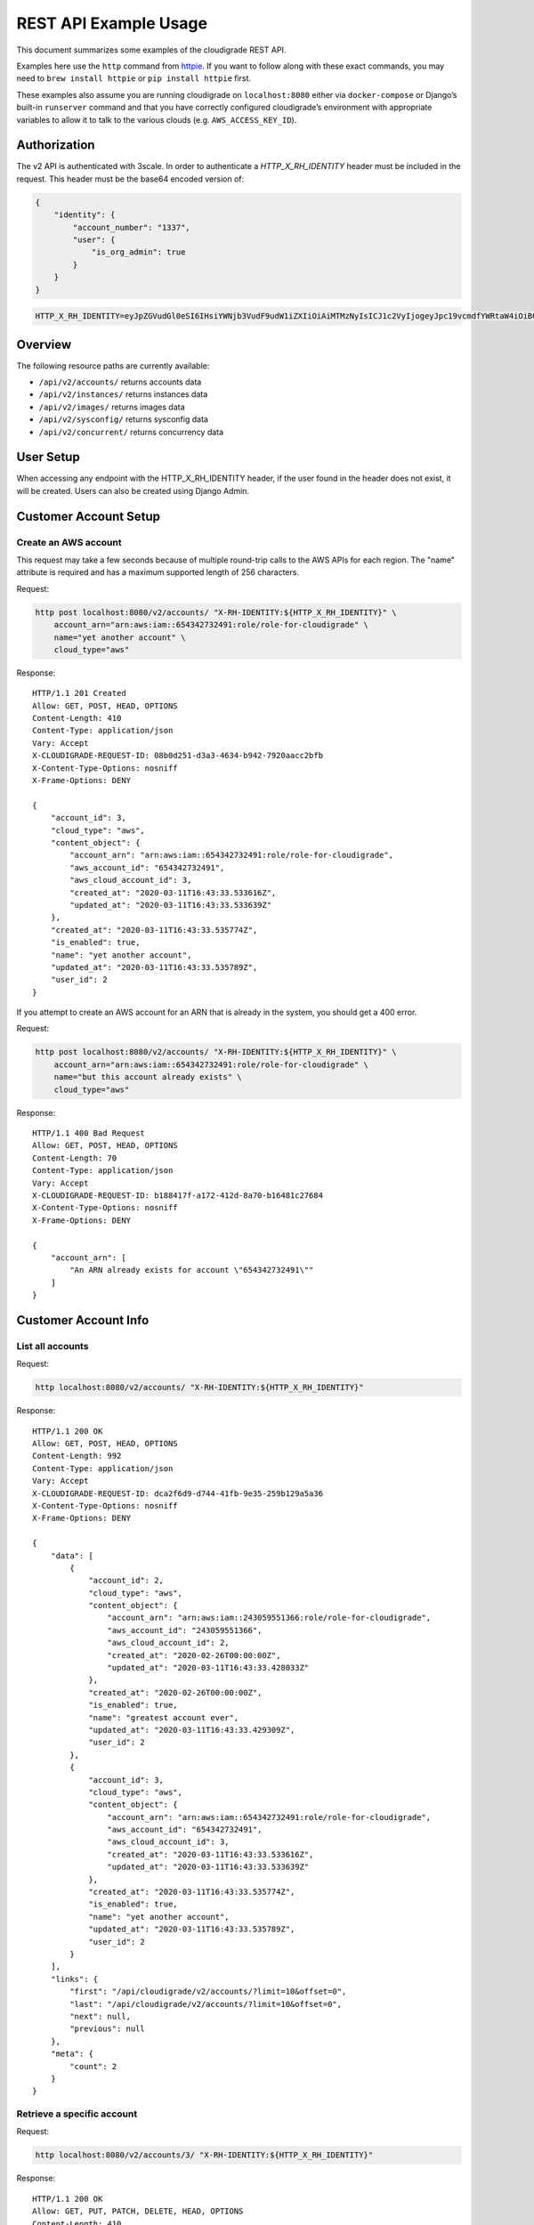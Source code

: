 REST API Example Usage
======================

This document summarizes some examples of the cloudigrade REST API.

..
    This document can be regenerated by a developer using the following
    make target from the root directory of a sandbox environment having
    database ports forwarded locally:

    make docs-api-examples

    Please note that this is a destructive operation because building the data
    for the document requires creating, updating, and deleting many objects.

Examples here use the ``http`` command from
`httpie <https://httpie.org/>`_. If you want to follow along with these
exact commands, you may need to ``brew install httpie`` or
``pip install httpie`` first.

These examples also assume you are running cloudigrade on
``localhost:8080`` either via ``docker-compose`` or Django’s built-in
``runserver`` command and that you have correctly configured
cloudigrade’s environment with appropriate variables to allow it to talk
to the various clouds (e.g. ``AWS_ACCESS_KEY_ID``).

Authorization
-------------

The v2 API is authenticated with 3scale. In order to authenticate a `HTTP_X_RH_IDENTITY` header must be included in the request.
This header must be the base64 encoded version of:


.. code:: json

    {
        "identity": {
            "account_number": "1337",
            "user": {
                "is_org_admin": true
            }
        }
    }

.. code:: bash

    HTTP_X_RH_IDENTITY=eyJpZGVudGl0eSI6IHsiYWNjb3VudF9udW1iZXIiOiAiMTMzNyIsICJ1c2VyIjogeyJpc19vcmdfYWRtaW4iOiB0cnVlfX19

Overview
--------

The following resource paths are currently available:

-  ``/api/v2/accounts/`` returns accounts data
-  ``/api/v2/instances/`` returns instances data
-  ``/api/v2/images/`` returns images data
-  ``/api/v2/sysconfig/`` returns sysconfig data
-  ``/api/v2/concurrent/`` returns concurrency data


User Setup
------------------

When accessing any endpoint with the HTTP_X_RH_IDENTITY header,
if the user found in the header does not exist, it will be created.
Users can also be created using Django Admin.


Customer Account Setup
----------------------

Create an AWS account
~~~~~~~~~~~~~~~~~~~~~

This request may take a few seconds because of multiple round-trip calls
to the AWS APIs for each region. The "name" attribute is required and has a
maximum supported length of 256 characters.

Request:

.. code:: bash

    http post localhost:8080/v2/accounts/ "X-RH-IDENTITY:${HTTP_X_RH_IDENTITY}" \
        account_arn="arn:aws:iam::654342732491:role/role-for-cloudigrade" \
        name="yet another account" \
        cloud_type="aws"

Response:

::

    HTTP/1.1 201 Created
    Allow: GET, POST, HEAD, OPTIONS
    Content-Length: 410
    Content-Type: application/json
    Vary: Accept
    X-CLOUDIGRADE-REQUEST-ID: 08b0d251-d3a3-4634-b942-7920aacc2bfb
    X-Content-Type-Options: nosniff
    X-Frame-Options: DENY

    {
        "account_id": 3,
        "cloud_type": "aws",
        "content_object": {
            "account_arn": "arn:aws:iam::654342732491:role/role-for-cloudigrade",
            "aws_account_id": "654342732491",
            "aws_cloud_account_id": 3,
            "created_at": "2020-03-11T16:43:33.533616Z",
            "updated_at": "2020-03-11T16:43:33.533639Z"
        },
        "created_at": "2020-03-11T16:43:33.535774Z",
        "is_enabled": true,
        "name": "yet another account",
        "updated_at": "2020-03-11T16:43:33.535789Z",
        "user_id": 2
    }

If you attempt to create an AWS account for an ARN that is already in
the system, you should get a 400 error.

Request:

.. code:: bash

    http post localhost:8080/v2/accounts/ "X-RH-IDENTITY:${HTTP_X_RH_IDENTITY}" \
        account_arn="arn:aws:iam::654342732491:role/role-for-cloudigrade" \
        name="but this account already exists" \
        cloud_type="aws"

Response:

::

    HTTP/1.1 400 Bad Request
    Allow: GET, POST, HEAD, OPTIONS
    Content-Length: 70
    Content-Type: application/json
    Vary: Accept
    X-CLOUDIGRADE-REQUEST-ID: b188417f-a172-412d-8a70-b16481c27684
    X-Content-Type-Options: nosniff
    X-Frame-Options: DENY

    {
        "account_arn": [
            "An ARN already exists for account \"654342732491\""
        ]
    }


Customer Account Info
---------------------

List all accounts
~~~~~~~~~~~~~~~~~

Request:

.. code:: bash

    http localhost:8080/v2/accounts/ "X-RH-IDENTITY:${HTTP_X_RH_IDENTITY}"

Response:

::

    HTTP/1.1 200 OK
    Allow: GET, POST, HEAD, OPTIONS
    Content-Length: 992
    Content-Type: application/json
    Vary: Accept
    X-CLOUDIGRADE-REQUEST-ID: dca2f6d9-d744-41fb-9e35-259b129a5a36
    X-Content-Type-Options: nosniff
    X-Frame-Options: DENY

    {
        "data": [
            {
                "account_id": 2,
                "cloud_type": "aws",
                "content_object": {
                    "account_arn": "arn:aws:iam::243059551366:role/role-for-cloudigrade",
                    "aws_account_id": "243059551366",
                    "aws_cloud_account_id": 2,
                    "created_at": "2020-02-26T00:00:00Z",
                    "updated_at": "2020-03-11T16:43:33.428033Z"
                },
                "created_at": "2020-02-26T00:00:00Z",
                "is_enabled": true,
                "name": "greatest account ever",
                "updated_at": "2020-03-11T16:43:33.429309Z",
                "user_id": 2
            },
            {
                "account_id": 3,
                "cloud_type": "aws",
                "content_object": {
                    "account_arn": "arn:aws:iam::654342732491:role/role-for-cloudigrade",
                    "aws_account_id": "654342732491",
                    "aws_cloud_account_id": 3,
                    "created_at": "2020-03-11T16:43:33.533616Z",
                    "updated_at": "2020-03-11T16:43:33.533639Z"
                },
                "created_at": "2020-03-11T16:43:33.535774Z",
                "is_enabled": true,
                "name": "yet another account",
                "updated_at": "2020-03-11T16:43:33.535789Z",
                "user_id": 2
            }
        ],
        "links": {
            "first": "/api/cloudigrade/v2/accounts/?limit=10&offset=0",
            "last": "/api/cloudigrade/v2/accounts/?limit=10&offset=0",
            "next": null,
            "previous": null
        },
        "meta": {
            "count": 2
        }
    }


Retrieve a specific account
~~~~~~~~~~~~~~~~~~~~~~~~~~~

Request:

.. code:: bash

    http localhost:8080/v2/accounts/3/ "X-RH-IDENTITY:${HTTP_X_RH_IDENTITY}"

Response:

::

    HTTP/1.1 200 OK
    Allow: GET, PUT, PATCH, DELETE, HEAD, OPTIONS
    Content-Length: 410
    Content-Type: application/json
    Vary: Accept
    X-CLOUDIGRADE-REQUEST-ID: ff171497-d089-4554-9808-28ed9c7d8a66
    X-Content-Type-Options: nosniff
    X-Frame-Options: DENY

    {
        "account_id": 3,
        "cloud_type": "aws",
        "content_object": {
            "account_arn": "arn:aws:iam::654342732491:role/role-for-cloudigrade",
            "aws_account_id": "654342732491",
            "aws_cloud_account_id": 3,
            "created_at": "2020-03-11T16:43:33.533616Z",
            "updated_at": "2020-03-11T16:43:33.533639Z"
        },
        "created_at": "2020-03-11T16:43:33.535774Z",
        "is_enabled": true,
        "name": "yet another account",
        "updated_at": "2020-03-11T16:43:33.535789Z",
        "user_id": 2
    }


Update a specific account
~~~~~~~~~~~~~~~~~~~~~~~~~

You can update the account object via either HTTP PATCH or HTTP PUT. All
updates require you to specify the "resourcetype".

At the time of this writing, only the "name" property can be changed on the
account object.

Request:

.. code:: bash

    http patch localhost:8080/v2/accounts/3/ "X-RH-IDENTITY:${HTTP_X_RH_IDENTITY}" \
        name="name updated using PATCH"

Response:

::

    HTTP/1.1 200 OK
    Allow: GET, PUT, PATCH, DELETE, HEAD, OPTIONS
    Content-Length: 415
    Content-Type: application/json
    Vary: Accept
    X-CLOUDIGRADE-REQUEST-ID: 43095de1-6388-4455-acc3-4cc7f9ffb967
    X-Content-Type-Options: nosniff
    X-Frame-Options: DENY

    {
        "account_id": 3,
        "cloud_type": "aws",
        "content_object": {
            "account_arn": "arn:aws:iam::654342732491:role/role-for-cloudigrade",
            "aws_account_id": "654342732491",
            "aws_cloud_account_id": 3,
            "created_at": "2020-03-11T16:43:33.533616Z",
            "updated_at": "2020-03-11T16:43:33.533639Z"
        },
        "created_at": "2020-03-11T16:43:33.535774Z",
        "is_enabled": true,
        "name": "name updated using PATCH",
        "updated_at": "2020-03-11T16:43:33.576163Z",
        "user_id": 2
    }

Because PUT is intended to replace objects, it must include all potentially
writable fields, which includes "name" and "account_arn".

Request:

.. code:: bash

    http put localhost:8080/v2/accounts/3/ "X-RH-IDENTITY:${HTTP_X_RH_IDENTITY}" \
        name="name updated using PUT" \
        account_arn="arn:aws:iam::654342732491:role/role-for-cloudigrade" \
        cloud_type="aws"

Response:

::

    HTTP/1.1 200 OK
    Allow: GET, PUT, PATCH, DELETE, HEAD, OPTIONS
    Content-Length: 481
    Content-Type: application/json
    Vary: Accept
    X-CLOUDIGRADE-REQUEST-ID: 699cc24d-c451-49b7-921e-f6a8fd0ed2be
    X-Content-Type-Options: nosniff
    X-Frame-Options: DENY

    {
        "account_arn": "arn:aws:iam::654342732491:role/role-for-cloudigrade",
        "account_id": 3,
        "cloud_type": "aws",
        "content_object": {
            "account_arn": "arn:aws:iam::654342732491:role/role-for-cloudigrade",
            "aws_account_id": "654342732491",
            "aws_cloud_account_id": 3,
            "created_at": "2020-03-11T16:43:33.533616Z",
            "updated_at": "2020-03-11T16:43:33.533639Z"
        },
        "created_at": "2020-03-11T16:43:33.535774Z",
        "is_enabled": true,
        "name": "name updated using PUT",
        "updated_at": "2020-03-11T16:43:33.587331Z",
        "user_id": 2
    }

You cannot change the ARN via PUT or PATCH.

Request:

.. code:: bash

    http patch localhost:8080/v2/accounts/3/ "X-RH-IDENTITY:${HTTP_X_RH_IDENTITY}" \
        account_arn="arn:aws:iam::999999999999:role/role-for-cloudigrade"

Response:

::

    HTTP/1.1 400 Bad Request
    Allow: GET, PUT, PATCH, DELETE, HEAD, OPTIONS
    Content-Length: 50
    Content-Type: application/json
    Vary: Accept
    X-CLOUDIGRADE-REQUEST-ID: c35ce6bf-81a3-4a5e-b891-2b2de031a46e
    X-Content-Type-Options: nosniff
    X-Frame-Options: DENY

    {
        "account_arn": [
            "You cannot update account_arn."
        ]
    }


Instance Info
-------------

List all instances
~~~~~~~~~~~~~~~~~~

Request:

.. code:: bash

    http localhost:8080/v2/instances/ "X-RH-IDENTITY:${HTTP_X_RH_IDENTITY}"

Response:

::

    HTTP/1.1 200 OK
    Allow: GET, HEAD, OPTIONS
    Content-Length: 1237
    Content-Type: application/json
    Vary: Accept
    X-CLOUDIGRADE-REQUEST-ID: c552710b-a41c-496e-a9e4-0282e1cd53d1
    X-Content-Type-Options: nosniff
    X-Frame-Options: DENY

    {
        "data": [
            {
                "cloud_account_id": 2,
                "cloud_type": "aws",
                "content_object": {
                    "aws_instance_id": 2,
                    "created_at": "2020-03-11T16:43:33.434665Z",
                    "ec2_instance_id": "i-56267ea7913b5032b",
                    "region": "eu-west-1",
                    "updated_at": "2020-03-11T16:43:33.434678Z"
                },
                "created_at": "2020-03-11T16:43:33.435257Z",
                "instance_id": 2,
                "machine_image_id": 2,
                "updated_at": "2020-03-11T16:43:33.435271Z"
            },
            {
                "cloud_account_id": 2,
                "cloud_type": "aws",
                "content_object": {
                    "aws_instance_id": 3,
                    "created_at": "2020-03-11T16:43:33.440528Z",
                    "ec2_instance_id": "i-dcf404a8f9fd1c571",
                    "region": "us-east-2",
                    "updated_at": "2020-03-11T16:43:33.440541Z"
                },
                "created_at": "2020-03-11T16:43:33.441087Z",
                "instance_id": 3,
                "machine_image_id": 3,
                "updated_at": "2020-03-11T16:43:33.441100Z"
            },
            {
                "cloud_account_id": 2,
                "cloud_type": "aws",
                "content_object": {
                    "aws_instance_id": 4,
                    "created_at": "2020-03-11T16:43:33.445835Z",
                    "ec2_instance_id": "i-fa46f1d9ffc78caf4",
                    "region": "eu-west-1",
                    "updated_at": "2020-03-11T16:43:33.445850Z"
                },
                "created_at": "2020-03-11T16:43:33.446350Z",
                "instance_id": 4,
                "machine_image_id": 4,
                "updated_at": "2020-03-11T16:43:33.446364Z"
            }
        ],
        "links": {
            "first": "/api/cloudigrade/v2/instances/?limit=10&offset=0",
            "last": "/api/cloudigrade/v2/instances/?limit=10&offset=0",
            "next": null,
            "previous": null
        },
        "meta": {
            "count": 3
        }
    }


Retrieve a specific instance
~~~~~~~~~~~~~~~~~~~~~~~~~~~~

Request:

.. code:: bash

    http localhost:8080/v2/instances/2/ "X-RH-IDENTITY:${HTTP_X_RH_IDENTITY}"

Response:

::

    HTTP/1.1 200 OK
    Allow: GET, HEAD, OPTIONS
    Content-Length: 350
    Content-Type: application/json
    Vary: Accept
    X-CLOUDIGRADE-REQUEST-ID: a78726e3-f25c-448f-a6c2-b134bcdf0171
    X-Content-Type-Options: nosniff
    X-Frame-Options: DENY

    {
        "cloud_account_id": 2,
        "cloud_type": "aws",
        "content_object": {
            "aws_instance_id": 2,
            "created_at": "2020-03-11T16:43:33.434665Z",
            "ec2_instance_id": "i-56267ea7913b5032b",
            "region": "eu-west-1",
            "updated_at": "2020-03-11T16:43:33.434678Z"
        },
        "created_at": "2020-03-11T16:43:33.435257Z",
        "instance_id": 2,
        "machine_image_id": 2,
        "updated_at": "2020-03-11T16:43:33.435271Z"
    }


Filtering instances
~~~~~~~~~~~~~~~~~~~

You may include an optional "user_id" query string argument to filter results
down to a specific user.

Request:

.. code:: bash

    http localhost:8080/v2/instances/ "X-RH-IDENTITY:${HTTP_X_RH_IDENTITY}" \
        v2_user_id=="1"

Response:

::

    HTTP/1.1 200 OK
    Allow: GET, HEAD, OPTIONS
    Content-Length: 1619
    Content-Type: application/json
    Vary: Accept
    X-CLOUDIGRADE-REQUEST-ID: 7416724d-4b3b-4483-bf72-1bb21c057b7d
    X-Content-Type-Options: nosniff
    X-Frame-Options: DENY

    {
        "data": [
            {
                "cloud_account_id": 1,
                "cloud_type": "aws",
                "content_object": {
                    "aws_instance_id": 1,
                    "created_at": "2020-03-11T16:43:33.419716Z",
                    "ec2_instance_id": "i-53ceba7f23cf357b7",
                    "region": "ap-northeast-1",
                    "updated_at": "2020-03-11T16:43:33.419732Z"
                },
                "created_at": "2020-03-11T16:43:33.422673Z",
                "instance_id": 1,
                "machine_image_id": 1,
                "updated_at": "2020-03-11T16:43:33.422691Z"
            },
            {
                "cloud_account_id": 2,
                "cloud_type": "aws",
                "content_object": {
                    "aws_instance_id": 2,
                    "created_at": "2020-03-11T16:43:33.434665Z",
                    "ec2_instance_id": "i-56267ea7913b5032b",
                    "region": "eu-west-1",
                    "updated_at": "2020-03-11T16:43:33.434678Z"
                },
                "created_at": "2020-03-11T16:43:33.435257Z",
                "instance_id": 2,
                "machine_image_id": 2,
                "updated_at": "2020-03-11T16:43:33.435271Z"
            },
            {
                "cloud_account_id": 2,
                "cloud_type": "aws",
                "content_object": {
                    "aws_instance_id": 3,
                    "created_at": "2020-03-11T16:43:33.440528Z",
                    "ec2_instance_id": "i-dcf404a8f9fd1c571",
                    "region": "us-east-2",
                    "updated_at": "2020-03-11T16:43:33.440541Z"
                },
                "created_at": "2020-03-11T16:43:33.441087Z",
                "instance_id": 3,
                "machine_image_id": 3,
                "updated_at": "2020-03-11T16:43:33.441100Z"
            },
            {
                "cloud_account_id": 2,
                "cloud_type": "aws",
                "content_object": {
                    "aws_instance_id": 4,
                    "created_at": "2020-03-11T16:43:33.445835Z",
                    "ec2_instance_id": "i-fa46f1d9ffc78caf4",
                    "region": "eu-west-1",
                    "updated_at": "2020-03-11T16:43:33.445850Z"
                },
                "created_at": "2020-03-11T16:43:33.446350Z",
                "instance_id": 4,
                "machine_image_id": 4,
                "updated_at": "2020-03-11T16:43:33.446364Z"
            }
        ],
        "links": {
            "first": "/api/cloudigrade/v2/instances/?limit=10&offset=0&v2_user_id=1",
            "last": "/api/cloudigrade/v2/instances/?limit=10&offset=0&v2_user_id=1",
            "next": null,
            "previous": null
        },
        "meta": {
            "count": 4
        }
    }


You may also include an optional "running_since" query string argument to filter for only
instances that have been running uninterrupted since the given time.

Request:

.. code:: bash

    http localhost:8080/v2/instances/ "X-RH-IDENTITY:${HTTP_X_RH_IDENTITY}" \
        running_since=="2020-03-11 16:43:33.398481+00:00"

Response:

::

    HTTP/1.1 200 OK
    Allow: GET, HEAD, OPTIONS
    Content-Length: 1352
    Content-Type: application/json
    Vary: Accept
    X-CLOUDIGRADE-REQUEST-ID: 7ff54374-a58e-40b1-935c-a115f1b08f9f
    X-Content-Type-Options: nosniff
    X-Frame-Options: DENY

    {
        "data": [
            {
                "cloud_account_id": 1,
                "cloud_type": "aws",
                "content_object": {
                    "aws_instance_id": 1,
                    "created_at": "2020-03-11T16:43:33.419716Z",
                    "ec2_instance_id": "i-53ceba7f23cf357b7",
                    "region": "ap-northeast-1",
                    "updated_at": "2020-03-11T16:43:33.419732Z"
                },
                "created_at": "2020-03-11T16:43:33.422673Z",
                "instance_id": 1,
                "machine_image_id": 1,
                "updated_at": "2020-03-11T16:43:33.422691Z"
            },
            {
                "cloud_account_id": 2,
                "cloud_type": "aws",
                "content_object": {
                    "aws_instance_id": 2,
                    "created_at": "2020-03-11T16:43:33.434665Z",
                    "ec2_instance_id": "i-56267ea7913b5032b",
                    "region": "eu-west-1",
                    "updated_at": "2020-03-11T16:43:33.434678Z"
                },
                "created_at": "2020-03-11T16:43:33.435257Z",
                "instance_id": 2,
                "machine_image_id": 2,
                "updated_at": "2020-03-11T16:43:33.435271Z"
            },
            {
                "cloud_account_id": 2,
                "cloud_type": "aws",
                "content_object": {
                    "aws_instance_id": 3,
                    "created_at": "2020-03-11T16:43:33.440528Z",
                    "ec2_instance_id": "i-dcf404a8f9fd1c571",
                    "region": "us-east-2",
                    "updated_at": "2020-03-11T16:43:33.440541Z"
                },
                "created_at": "2020-03-11T16:43:33.441087Z",
                "instance_id": 3,
                "machine_image_id": 3,
                "updated_at": "2020-03-11T16:43:33.441100Z"
            }
        ],
        "links": {
            "first": "/api/cloudigrade/v2/instances/?limit=10&offset=0&running_since=2020-03-11+16%3A43%3A33.398481%2B00%3A00",
            "last": "/api/cloudigrade/v2/instances/?limit=10&offset=0&running_since=2020-03-11+16%3A43%3A33.398481%2B00%3A00",
            "next": null,
            "previous": null
        },
        "meta": {
            "count": 3
        }
    }


Machine Images
--------------

List all images
~~~~~~~~~~~~~~~

Below command will return all images that have been seen used by any instance for any account belonging to the user that makes the request.

Request:

.. code:: bash

    http localhost:8080/v2/images/ "X-RH-IDENTITY:${HTTP_X_RH_IDENTITY}"

Response:

::

    HTTP/1.1 200 OK
    Allow: GET, HEAD, OPTIONS
    Content-Length: 3334
    Content-Type: application/json
    Vary: Accept
    X-CLOUDIGRADE-REQUEST-ID: c2affafb-3de9-4e42-bbc3-a02f6617a2f7
    X-Content-Type-Options: nosniff
    X-Frame-Options: DENY

    {
        "data": [
            {
                "cloud_type": "aws",
                "content_object": {
                    "aws_image_id": 2,
                    "created_at": "2020-03-11T16:43:33.431080Z",
                    "ec2_ami_id": "ami-ba6524a4",
                    "id": 2,
                    "is_cloud_access": false,
                    "is_marketplace": false,
                    "owner_aws_account_id": "243059551366",
                    "platform": "none",
                    "region": null,
                    "updated_at": "2020-03-11T16:43:33.431104Z"
                },
                "created_at": "2020-03-11T16:43:33.433877Z",
                "image_id": 2,
                "inspection_json": "{\"rhel_enabled_repos_found\": true, \"rhel_version\": \"7.7\", \"syspurpose\": {\"role\": \"Red Hat Enterprise Linux Server\", \"service_level_agreement\": \"Premium\", \"usage\": \"Development/Test\"}}",
                "is_encrypted": false,
                "name": null,
                "openshift": false,
                "openshift_detected": false,
                "rhel": true,
                "rhel_detected": true,
                "rhel_detected_by_tag": false,
                "rhel_enabled_repos_found": true,
                "rhel_product_certs_found": false,
                "rhel_release_files_found": false,
                "rhel_signed_packages_found": false,
                "rhel_version": "7.7",
                "status": "inspected",
                "syspurpose": {
                    "role": "Red Hat Enterprise Linux Server",
                    "service_level_agreement": "Premium",
                    "usage": "Development/Test"
                },
                "updated_at": "2020-03-11T16:43:33.494724Z"
            },
            {
                "cloud_type": "aws",
                "content_object": {
                    "aws_image_id": 3,
                    "created_at": "2020-03-11T16:43:33.436806Z",
                    "ec2_ami_id": "ami-6764aea3",
                    "id": 3,
                    "is_cloud_access": false,
                    "is_marketplace": false,
                    "owner_aws_account_id": "243059551366",
                    "platform": "none",
                    "region": null,
                    "updated_at": "2020-03-11T16:43:33.436822Z"
                },
                "created_at": "2020-03-11T16:43:33.439747Z",
                "image_id": 3,
                "inspection_json": "{\"rhel_enabled_repos_found\": true, \"rhel_version\": \"7.7\", \"syspurpose\": {\"role\": \"Red Hat Enterprise Linux Server\", \"service_level_agreement\": \"Premium\", \"usage\": \"Development/Test\"}}",
                "is_encrypted": false,
                "name": null,
                "openshift": false,
                "openshift_detected": false,
                "rhel": true,
                "rhel_detected": true,
                "rhel_detected_by_tag": false,
                "rhel_enabled_repos_found": true,
                "rhel_product_certs_found": false,
                "rhel_release_files_found": false,
                "rhel_signed_packages_found": false,
                "rhel_version": "7.7",
                "status": "inspected",
                "syspurpose": {
                    "role": "Red Hat Enterprise Linux Server",
                    "service_level_agreement": "Premium",
                    "usage": "Development/Test"
                },
                "updated_at": "2020-03-11T16:43:33.497275Z"
            },
            {
                "cloud_type": "aws",
                "content_object": {
                    "aws_image_id": 4,
                    "created_at": "2020-03-11T16:43:33.442584Z",
                    "ec2_ami_id": "ami-38b594de",
                    "id": 4,
                    "is_cloud_access": false,
                    "is_marketplace": false,
                    "owner_aws_account_id": "243059551366",
                    "platform": "none",
                    "region": null,
                    "updated_at": "2020-03-11T16:43:33.442601Z"
                },
                "created_at": "2020-03-11T16:43:33.445143Z",
                "image_id": 4,
                "inspection_json": "{\"rhel_enabled_repos_found\": true, \"rhel_version\": \"7.7\", \"syspurpose\": {\"role\": \"Red Hat Enterprise Linux Server\", \"service_level_agreement\": \"Premium\", \"usage\": \"Development/Test\"}}",
                "is_encrypted": false,
                "name": null,
                "openshift": false,
                "openshift_detected": false,
                "rhel": true,
                "rhel_detected": true,
                "rhel_detected_by_tag": false,
                "rhel_enabled_repos_found": true,
                "rhel_product_certs_found": false,
                "rhel_release_files_found": false,
                "rhel_signed_packages_found": false,
                "rhel_version": "7.7",
                "status": "inspected",
                "syspurpose": {
                    "role": "Red Hat Enterprise Linux Server",
                    "service_level_agreement": "Premium",
                    "usage": "Development/Test"
                },
                "updated_at": "2020-03-11T16:43:33.499846Z"
            }
        ],
        "links": {
            "first": "/api/cloudigrade/v2/images/?limit=10&offset=0",
            "last": "/api/cloudigrade/v2/images/?limit=10&offset=0",
            "next": null,
            "previous": null
        },
        "meta": {
            "count": 3
        }
    }

When authenticating as a superuser, this will return all images used by instances in all accounts.

A superuser can also filter the images down to a those used by instances for accounts belonging to a specific user by using the optional
``user_id`` query string argument.

Request:

.. code:: bash

    http localhost:8080/v2/images/ "X-RH-IDENTITY:${HTTP_X_RH_IDENTITY}" \
        user_id=="1"

Response:

::

    HTTP/1.1 200 OK
    Allow: GET, HEAD, OPTIONS
    Content-Length: 948
    Content-Type: application/json
    Vary: Accept
    X-CLOUDIGRADE-REQUEST-ID: 95c1ec93-a25f-4e37-af96-6b5f0a0adc29
    X-Content-Type-Options: nosniff
    X-Frame-Options: DENY

    {
        "data": [
            {
                "cloud_type": "aws",
                "content_object": {
                    "aws_image_id": 1,
                    "created_at": "2020-03-11T16:43:33.407425Z",
                    "ec2_ami_id": "ami-b28489e0",
                    "id": 1,
                    "is_cloud_access": false,
                    "is_marketplace": false,
                    "owner_aws_account_id": "549414737571",
                    "platform": "none",
                    "region": null,
                    "updated_at": "2020-03-11T16:43:33.407438Z"
                },
                "created_at": "2020-03-11T16:43:33.418342Z",
                "image_id": 1,
                "inspection_json": null,
                "is_encrypted": false,
                "name": null,
                "openshift": false,
                "openshift_detected": false,
                "rhel": false,
                "rhel_detected": false,
                "rhel_detected_by_tag": false,
                "rhel_enabled_repos_found": false,
                "rhel_product_certs_found": false,
                "rhel_release_files_found": false,
                "rhel_signed_packages_found": false,
                "rhel_version": null,
                "status": "pending",
                "syspurpose": null,
                "updated_at": "2020-03-11T16:43:33.418369Z"
            }
        ],
        "links": {
            "first": "/api/cloudigrade/v2/images/?limit=10&offset=0&user_id=1",
            "last": "/api/cloudigrade/v2/images/?limit=10&offset=0&user_id=1",
            "next": null,
            "previous": null
        },
        "meta": {
            "count": 1
        }
    }


Retrieve a specific image
~~~~~~~~~~~~~~~~~~~~~~~~~

Request:

.. code:: bash

    http localhost:8080/v2/images/2/ "X-RH-IDENTITY:${HTTP_X_RH_IDENTITY}"

Response:

::

    HTTP/1.1 200 OK
    Allow: GET, HEAD, OPTIONS
    Content-Length: 1051
    Content-Type: application/json
    Vary: Accept
    X-CLOUDIGRADE-REQUEST-ID: 343beb5b-43f9-49f2-887a-f6be24f406e1
    X-Content-Type-Options: nosniff
    X-Frame-Options: DENY

    {
        "cloud_type": "aws",
        "content_object": {
            "aws_image_id": 2,
            "created_at": "2020-03-11T16:43:33.431080Z",
            "ec2_ami_id": "ami-ba6524a4",
            "id": 2,
            "is_cloud_access": false,
            "is_marketplace": false,
            "owner_aws_account_id": "243059551366",
            "platform": "none",
            "region": null,
            "updated_at": "2020-03-11T16:43:33.431104Z"
        },
        "created_at": "2020-03-11T16:43:33.433877Z",
        "image_id": 2,
        "inspection_json": "{\"rhel_enabled_repos_found\": true, \"rhel_version\": \"7.7\", \"syspurpose\": {\"role\": \"Red Hat Enterprise Linux Server\", \"service_level_agreement\": \"Premium\", \"usage\": \"Development/Test\"}}",
        "is_encrypted": false,
        "name": null,
        "openshift": false,
        "openshift_detected": false,
        "rhel": true,
        "rhel_detected": true,
        "rhel_detected_by_tag": false,
        "rhel_enabled_repos_found": true,
        "rhel_product_certs_found": false,
        "rhel_release_files_found": false,
        "rhel_signed_packages_found": false,
        "rhel_version": "7.7",
        "status": "inspected",
        "syspurpose": {
            "role": "Red Hat Enterprise Linux Server",
            "service_level_agreement": "Premium",
            "usage": "Development/Test"
        },
        "updated_at": "2020-03-11T16:43:33.494724Z"
    }


Reinspect a specific image
~~~~~~~~~~~~~~~~~~~~~~~~~~
cloudigrade/account/v2/serializers.py
Restart image inspection to deal with failed inspections or repeat inspection for the sake of testing.

Note that this command is only accessible by superusers.

Request:

.. code:: bash

    http post localhost:8080/v2/images/2/reinspect/ "X-RH-IDENTITY:${HTTP_X_RH_IDENTITY}"

Response:

::

    HTTP/1.1 200 OK
    Allow: POST, OPTIONS
    Content-Length: 1049
    Content-Type: application/json
    Vary: Accept
    X-CLOUDIGRADE-REQUEST-ID: 2a33128a-a61c-4c39-82ce-ea5e04313860
    X-Content-Type-Options: nosniff
    X-Frame-Options: DENY

    {
        "cloud_type": "aws",
        "content_object": {
            "aws_image_id": 2,
            "created_at": "2020-03-11T16:43:33.431080Z",
            "ec2_ami_id": "ami-ba6524a4",
            "id": 2,
            "is_cloud_access": false,
            "is_marketplace": false,
            "owner_aws_account_id": "243059551366",
            "platform": "none",
            "region": null,
            "updated_at": "2020-03-11T16:43:33.431104Z"
        },
        "created_at": "2020-03-11T16:43:33.433877Z",
        "image_id": 2,
        "inspection_json": "{\"rhel_enabled_repos_found\": true, \"rhel_version\": \"7.7\", \"syspurpose\": {\"role\": \"Red Hat Enterprise Linux Server\", \"service_level_agreement\": \"Premium\", \"usage\": \"Development/Test\"}}",
        "is_encrypted": false,
        "name": null,
        "openshift": false,
        "openshift_detected": false,
        "rhel": true,
        "rhel_detected": true,
        "rhel_detected_by_tag": false,
        "rhel_enabled_repos_found": true,
        "rhel_product_certs_found": false,
        "rhel_release_files_found": false,
        "rhel_signed_packages_found": false,
        "rhel_version": "7.7",
        "status": "pending",
        "syspurpose": {
            "role": "Red Hat Enterprise Linux Server",
            "service_level_agreement": "Premium",
            "usage": "Development/Test"
        },
        "updated_at": "2020-03-11T16:43:33.704343Z"
    }


Report Commands
---------------

These APIs may be used to generate calculated and aggregated report data.

Daily Max Concurrency
~~~~~~~~~~~~~~~~~~~~~

The concurrency API returns a paginated list of days, and each day includes the
maximum concurrent number of instances, number of vCPUs, and amount of memory
in GBs seen concurrently in use during that day.

Optional ``start_date`` is an ISO-8601 date that is the inclusive start of the
reporting period. If not defined, default is "today".

Optional ``end_date`` is an ISO-8601 date that is the exclusive end of the
reporting period. If not defined, default is "tomorrow".

Request:

.. code:: bash

    http localhost:8080/v2/concurrent/ "X-RH-IDENTITY:${HTTP_X_RH_IDENTITY}" \
        start_date=="2020-03-04"

Response:

::

    HTTP/1.1 200 OK
    Allow: GET, HEAD, OPTIONS
    Content-Length: 4543
    Content-Type: application/json
    Vary: Accept
    X-CLOUDIGRADE-REQUEST-ID: bfc178e8-65dc-42c0-a3c2-7d806feb6be7
    X-Content-Type-Options: nosniff
    X-Frame-Options: DENY

    {
        "data": [
            {
                "date": "2020-03-04",
                "instances": 2,
                "instances_list": [
                    {
                        "cloud_account_id": "243059551366",
                        "cloud_instance_id": "i-56267ea7913b5032b",
                        "cloud_type": "aws",
                        "memory": 3904.0,
                        "rhel_version": "7.7",
                        "syspurpose": {
                            "role": "Red Hat Enterprise Linux Server",
                            "service_level_agreement": "Premium",
                            "usage": "Development/Test"
                        },
                        "vcpu": 128
                    },
                    {
                        "cloud_account_id": "243059551366",
                        "cloud_instance_id": "i-dcf404a8f9fd1c571",
                        "cloud_type": "aws",
                        "memory": 2.0,
                        "rhel_version": "7.7",
                        "syspurpose": {
                            "role": "Red Hat Enterprise Linux Server",
                            "service_level_agreement": "Premium",
                            "usage": "Development/Test"
                        },
                        "vcpu": 1
                    }
                ],
                "memory": 3906.0,
                "vcpu": 129
            },
            {
                "date": "2020-03-05",
                "instances": 2,
                "instances_list": [
                    {
                        "cloud_account_id": "243059551366",
                        "cloud_instance_id": "i-56267ea7913b5032b",
                        "cloud_type": "aws",
                        "memory": 3904.0,
                        "rhel_version": "7.7",
                        "syspurpose": {
                            "role": "Red Hat Enterprise Linux Server",
                            "service_level_agreement": "Premium",
                            "usage": "Development/Test"
                        },
                        "vcpu": 128
                    },
                    {
                        "cloud_account_id": "243059551366",
                        "cloud_instance_id": "i-dcf404a8f9fd1c571",
                        "cloud_type": "aws",
                        "memory": 2.0,
                        "rhel_version": "7.7",
                        "syspurpose": {
                            "role": "Red Hat Enterprise Linux Server",
                            "service_level_agreement": "Premium",
                            "usage": "Development/Test"
                        },
                        "vcpu": 1
                    }
                ],
                "memory": 3906.0,
                "vcpu": 129
            },
            {
                "date": "2020-03-06",
                "instances": 2,
                "instances_list": [
                    {
                        "cloud_account_id": "243059551366",
                        "cloud_instance_id": "i-56267ea7913b5032b",
                        "cloud_type": "aws",
                        "memory": 3904.0,
                        "rhel_version": "7.7",
                        "syspurpose": {
                            "role": "Red Hat Enterprise Linux Server",
                            "service_level_agreement": "Premium",
                            "usage": "Development/Test"
                        },
                        "vcpu": 128
                    },
                    {
                        "cloud_account_id": "243059551366",
                        "cloud_instance_id": "i-dcf404a8f9fd1c571",
                        "cloud_type": "aws",
                        "memory": 2.0,
                        "rhel_version": "7.7",
                        "syspurpose": {
                            "role": "Red Hat Enterprise Linux Server",
                            "service_level_agreement": "Premium",
                            "usage": "Development/Test"
                        },
                        "vcpu": 1
                    }
                ],
                "memory": 3906.0,
                "vcpu": 129
            },
            {
                "date": "2020-03-07",
                "instances": 2,
                "instances_list": [
                    {
                        "cloud_account_id": "243059551366",
                        "cloud_instance_id": "i-56267ea7913b5032b",
                        "cloud_type": "aws",
                        "memory": 3904.0,
                        "rhel_version": "7.7",
                        "syspurpose": {
                            "role": "Red Hat Enterprise Linux Server",
                            "service_level_agreement": "Premium",
                            "usage": "Development/Test"
                        },
                        "vcpu": 128
                    },
                    {
                        "cloud_account_id": "243059551366",
                        "cloud_instance_id": "i-dcf404a8f9fd1c571",
                        "cloud_type": "aws",
                        "memory": 2.0,
                        "rhel_version": "7.7",
                        "syspurpose": {
                            "role": "Red Hat Enterprise Linux Server",
                            "service_level_agreement": "Premium",
                            "usage": "Development/Test"
                        },
                        "vcpu": 1
                    }
                ],
                "memory": 3906.0,
                "vcpu": 129
            },
            {
                "date": "2020-03-08",
                "instances": 2,
                "instances_list": [
                    {
                        "cloud_account_id": "243059551366",
                        "cloud_instance_id": "i-56267ea7913b5032b",
                        "cloud_type": "aws",
                        "memory": 3904.0,
                        "rhel_version": "7.7",
                        "syspurpose": {
                            "role": "Red Hat Enterprise Linux Server",
                            "service_level_agreement": "Premium",
                            "usage": "Development/Test"
                        },
                        "vcpu": 128
                    },
                    {
                        "cloud_account_id": "243059551366",
                        "cloud_instance_id": "i-dcf404a8f9fd1c571",
                        "cloud_type": "aws",
                        "memory": 2.0,
                        "rhel_version": "7.7",
                        "syspurpose": {
                            "role": "Red Hat Enterprise Linux Server",
                            "service_level_agreement": "Premium",
                            "usage": "Development/Test"
                        },
                        "vcpu": 1
                    }
                ],
                "memory": 3906.0,
                "vcpu": 129
            },
            {
                "date": "2020-03-09",
                "instances": 0,
                "instances_list": [],
                "memory": 0.0,
                "vcpu": 0
            },
            {
                "date": "2020-03-10",
                "instances": 2,
                "instances_list": [
                    {
                        "cloud_account_id": "243059551366",
                        "cloud_instance_id": "i-56267ea7913b5032b",
                        "cloud_type": "aws",
                        "memory": 3904.0,
                        "rhel_version": "7.7",
                        "syspurpose": {
                            "role": "Red Hat Enterprise Linux Server",
                            "service_level_agreement": "Premium",
                            "usage": "Development/Test"
                        },
                        "vcpu": 128
                    },
                    {
                        "cloud_account_id": "243059551366",
                        "cloud_instance_id": "i-dcf404a8f9fd1c571",
                        "cloud_type": "aws",
                        "memory": 2.0,
                        "rhel_version": "7.7",
                        "syspurpose": {
                            "role": "Red Hat Enterprise Linux Server",
                            "service_level_agreement": "Premium",
                            "usage": "Development/Test"
                        },
                        "vcpu": 1
                    }
                ],
                "memory": 3906.0,
                "vcpu": 129
            },
            {
                "date": "2020-03-11",
                "instances": 2,
                "instances_list": [
                    {
                        "cloud_account_id": "243059551366",
                        "cloud_instance_id": "i-56267ea7913b5032b",
                        "cloud_type": "aws",
                        "memory": 3904.0,
                        "rhel_version": "7.7",
                        "syspurpose": {
                            "role": "Red Hat Enterprise Linux Server",
                            "service_level_agreement": "Premium",
                            "usage": "Development/Test"
                        },
                        "vcpu": 128
                    },
                    {
                        "cloud_account_id": "243059551366",
                        "cloud_instance_id": "i-dcf404a8f9fd1c571",
                        "cloud_type": "aws",
                        "memory": 2.0,
                        "rhel_version": "7.7",
                        "syspurpose": {
                            "role": "Red Hat Enterprise Linux Server",
                            "service_level_agreement": "Premium",
                            "usage": "Development/Test"
                        },
                        "vcpu": 1
                    }
                ],
                "memory": 3906.0,
                "vcpu": 129
            }
        ],
        "links": {
            "first": "/api/cloudigrade/v2/concurrent/?limit=10&offset=0&start_date=2020-03-04",
            "last": "/api/cloudigrade/v2/concurrent/?limit=10&offset=0&start_date=2020-03-04",
            "next": null,
            "previous": null
        },
        "meta": {
            "count": 8
        }
    }

If your requested ``start_date`` and ``end_date`` values would result in
future dates beyond "today", those future dates will not be included. Daily
max concurrency results will end "today" at the latest. In the following
example, the request is for dates "tomorrow" through "one week from today".

Request:

.. code:: bash

    http localhost:8080/v2/concurrent/ "X-RH-IDENTITY:${HTTP_X_RH_IDENTITY}" \
        start_date=="2020-03-12" \
        end_date=="2020-03-18"

Response:

::

    HTTP/1.1 200 OK
    Allow: GET, HEAD, OPTIONS
    Content-Length: 271
    Content-Type: application/json
    Vary: Accept
    X-CLOUDIGRADE-REQUEST-ID: 98fdbfd7-f82e-40c7-acae-bad6c2487d9a
    X-Content-Type-Options: nosniff
    X-Frame-Options: DENY

    {
        "data": [],
        "links": {
            "first": "/api/cloudigrade/v2/concurrent/?end_date=2020-03-18&limit=10&offset=0&start_date=2020-03-12",
            "last": "/api/cloudigrade/v2/concurrent/?end_date=2020-03-18&limit=10&offset=0&start_date=2020-03-12",
            "next": null,
            "previous": null
        },
        "meta": {
            "count": 0
        }
    }

Miscellaneous Commands
----------------------

Retrieve current publicly-viewable system configuration
~~~~~~~~~~~~~~~~~~~~~~~~~~~~~~~~~~~~~~~~~~~~~~~~~~~~~~~

The sysconfig endpoint includes the AWS cloud account id used by the application, AWS policies used for acting on behalf of customers, and the currently deployed backend version.

Request:

.. code:: bash

    http localhost:8080/v2/sysconfig/ "X-RH-IDENTITY:${HTTP_X_RH_IDENTITY}"

Response:

::

    HTTP/1.1 200 OK
    Allow: GET, HEAD, OPTIONS
    Content-Length: 608
    Content-Type: application/json
    Vary: Accept
    X-CLOUDIGRADE-REQUEST-ID: d73f72c4-7a65-4a1a-9574-edc900513046
    X-Content-Type-Options: nosniff
    X-Frame-Options: DENY

    {
        "aws_account_id": 862523715096,
        "aws_policies": {
            "traditional_inspection": {
                "Statement": [
                    {
                        "Action": [
                            "ec2:DescribeImages",
                            "ec2:DescribeInstances",
                            "ec2:ModifySnapshotAttribute",
                            "ec2:DescribeSnapshotAttribute",
                            "ec2:DescribeSnapshots",
                            "ec2:CopyImage",
                            "ec2:CreateTags",
                            "ec2:DescribeRegions",
                            "cloudtrail:CreateTrail",
                            "cloudtrail:UpdateTrail",
                            "cloudtrail:PutEventSelectors",
                            "cloudtrail:DescribeTrails",
                            "cloudtrail:StartLogging",
                            "cloudtrail:StopLogging"
                        ],
                        "Effect": "Allow",
                        "Resource": "*",
                        "Sid": "CloudigradePolicy"
                    }
                ],
                "Version": "2012-10-17"
            }
        },
        "version": "489-cloudigrade-version - d2b30c637ce3788e22990b21434bac2edcfb7ede"
    }
